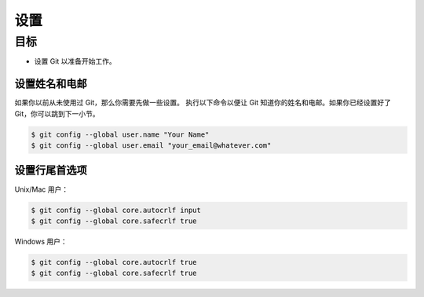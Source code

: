 设置
=======

目标
^^^^^^^

* 设置 Git 以准备开始工作。


设置姓名和电邮
-----------------------------

如果你以前从未使用过 Git，那么你需要先做一些设置。
执行以下命令以便让 Git 知道你的姓名和电邮。如果你已经设置好了 Git，你可以跳到下一小节。

.. code-block:: shell

    $ git config --global user.name "Your Name"
    $ git config --global user.email "your_email@whatever.com"


设置行尾首选项
------------------------------

Unix/Mac 用户：

.. code-block:: shell

    $ git config --global core.autocrlf input
    $ git config --global core.safecrlf true

Windows 用户：

.. code-block:: shell

    $ git config --global core.autocrlf true
    $ git config --global core.safecrlf true
